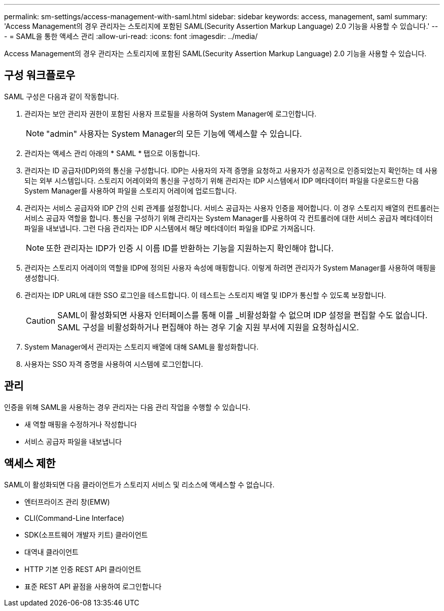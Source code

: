 ---
permalink: sm-settings/access-management-with-saml.html 
sidebar: sidebar 
keywords: access, management, saml 
summary: 'Access Management의 경우 관리자는 스토리지에 포함된 SAML(Security Assertion Markup Language) 2.0 기능을 사용할 수 있습니다.' 
---
= SAML을 통한 액세스 관리
:allow-uri-read: 
:icons: font
:imagesdir: ../media/


[role="lead"]
Access Management의 경우 관리자는 스토리지에 포함된 SAML(Security Assertion Markup Language) 2.0 기능을 사용할 수 있습니다.



== 구성 워크플로우

SAML 구성은 다음과 같이 작동합니다.

. 관리자는 보안 관리자 권한이 포함된 사용자 프로필을 사용하여 System Manager에 로그인합니다.
+
[NOTE]
====
"admin" 사용자는 System Manager의 모든 기능에 액세스할 수 있습니다.

====
. 관리자는 액세스 관리 아래의 * SAML * 탭으로 이동합니다.
. 관리자는 ID 공급자(IDP)와의 통신을 구성합니다. IDP는 사용자의 자격 증명을 요청하고 사용자가 성공적으로 인증되었는지 확인하는 데 사용되는 외부 시스템입니다. 스토리지 어레이와의 통신을 구성하기 위해 관리자는 IDP 시스템에서 IDP 메타데이터 파일을 다운로드한 다음 System Manager를 사용하여 파일을 스토리지 어레이에 업로드합니다.
. 관리자는 서비스 공급자와 IDP 간의 신뢰 관계를 설정합니다. 서비스 공급자는 사용자 인증을 제어합니다. 이 경우 스토리지 배열의 컨트롤러는 서비스 공급자 역할을 합니다. 통신을 구성하기 위해 관리자는 System Manager를 사용하여 각 컨트롤러에 대한 서비스 공급자 메타데이터 파일을 내보냅니다. 그런 다음 관리자는 IDP 시스템에서 해당 메타데이터 파일을 IDP로 가져옵니다.
+
[NOTE]
====
또한 관리자는 IDP가 인증 시 이름 ID를 반환하는 기능을 지원하는지 확인해야 합니다.

====
. 관리자는 스토리지 어레이의 역할을 IDP에 정의된 사용자 속성에 매핑합니다. 이렇게 하려면 관리자가 System Manager를 사용하여 매핑을 생성합니다.
. 관리자는 IDP URL에 대한 SSO 로그인을 테스트합니다. 이 테스트는 스토리지 배열 및 IDP가 통신할 수 있도록 보장합니다.
+
[CAUTION]
====
SAML이 활성화되면 사용자 인터페이스를 통해 이를 _비활성화할 수 없으며 IDP 설정을 편집할 수도 없습니다. SAML 구성을 비활성화하거나 편집해야 하는 경우 기술 지원 부서에 지원을 요청하십시오.

====
. System Manager에서 관리자는 스토리지 배열에 대해 SAML을 활성화합니다.
. 사용자는 SSO 자격 증명을 사용하여 시스템에 로그인합니다.




== 관리

인증을 위해 SAML을 사용하는 경우 관리자는 다음 관리 작업을 수행할 수 있습니다.

* 새 역할 매핑을 수정하거나 작성합니다
* 서비스 공급자 파일을 내보냅니다




== 액세스 제한

SAML이 활성화되면 다음 클라이언트가 스토리지 서비스 및 리소스에 액세스할 수 없습니다.

* 엔터프라이즈 관리 창(EMW)
* CLI(Command-Line Interface)
* SDK(소프트웨어 개발자 키트) 클라이언트
* 대역내 클라이언트
* HTTP 기본 인증 REST API 클라이언트
* 표준 REST API 끝점을 사용하여 로그인합니다

